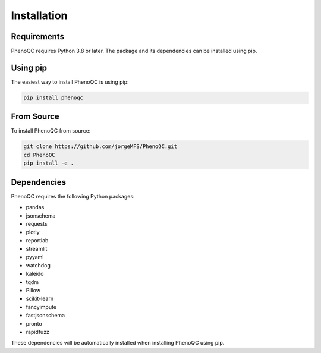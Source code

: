Installation
==========================

Requirements
----------------------------------------------------

PhenoQC requires Python 3.8 or later. The package and its dependencies can be installed using pip.

Using pip
---------

The easiest way to install PhenoQC is using pip:

.. code-block:: bash

    pip install phenoqc

From Source
----------

To install PhenoQC from source:

.. code-block:: bash

    git clone https://github.com/jorgeMFS/PhenoQC.git
    cd PhenoQC
    pip install -e .

Dependencies
-----------

PhenoQC requires the following Python packages:

- pandas
- jsonschema
- requests
- plotly
- reportlab
- streamlit
- pyyaml
- watchdog
- kaleido
- tqdm
- Pillow
- scikit-learn
- fancyimpute
- fastjsonschema
- pronto
- rapidfuzz

These dependencies will be automatically installed when installing PhenoQC using pip. 